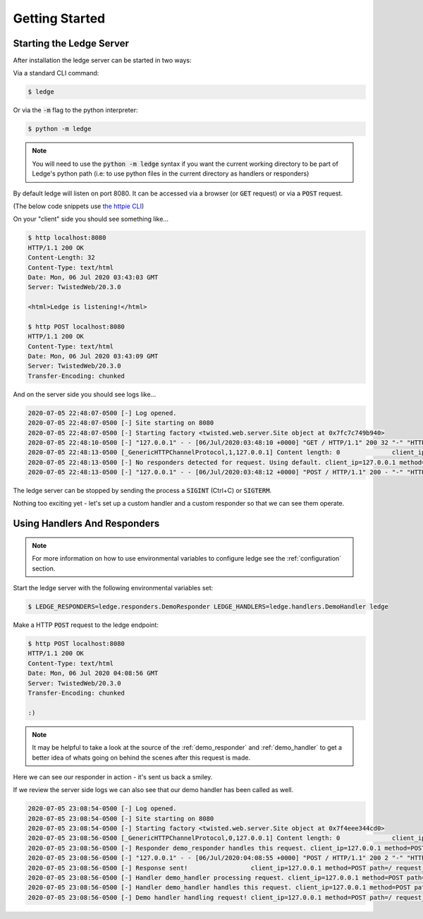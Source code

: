 Getting Started
===============

Starting the Ledge Server
-------------------------

After installation the ledge server can be started in two ways:

Via a standard CLI command:

.. code-block:: bash

   $ ledge

Or via the :code:`-m` flag to the python interpreter:

.. code-block:: bash

   $ python -m ledge

.. note::

   You will need to use the :code:`python -m ledge` syntax if you
   want the current working directory to be part of Ledge's python path
   (i.e: to use python files in the current directory as handlers or
   responders)

By default ledge will listen on port 8080.
It can be accessed via a browser (or :code:`GET` request)
or via a :code:`POST` request.

(The below code snippets use `the httpie CLI <https://httpie.org/>`_)

On your "client" side you should see something like...

.. code-block:: bash

   $ http localhost:8080
   HTTP/1.1 200 OK
   Content-Length: 32
   Content-Type: text/html
   Date: Mon, 06 Jul 2020 03:43:03 GMT
   Server: TwistedWeb/20.3.0

   <html>Ledge is listening!</html>

   $ http POST localhost:8080
   HTTP/1.1 200 OK
   Content-Type: text/html
   Date: Mon, 06 Jul 2020 03:43:09 GMT
   Server: TwistedWeb/20.3.0
   Transfer-Encoding: chunked

And on the server side you should see logs like...

.. code-block:: bash

   2020-07-05 22:48:07-0500 [-] Log opened.
   2020-07-05 22:48:07-0500 [-] Site starting on 8080
   2020-07-05 22:48:07-0500 [-] Starting factory <twisted.web.server.Site object at 0x7fc7c749b940>
   2020-07-05 22:48:10-0500 [-] "127.0.0.1" - - [06/Jul/2020:03:48:10 +0000] "GET / HTTP/1.1" 200 32 "-" "HTTPie/2.1.0"
   2020-07-05 22:48:13-0500 [_GenericHTTPChannelProtocol,1,127.0.0.1] Content length: 0              client_ip=127.0.0.1 method=POST path=/ request_id=30d136d4a7374877b6c5be61803bd45f
   2020-07-05 22:48:13-0500 [-] No responders detected for request. Using default. client_ip=127.0.0.1 method=POST path=/ request_id=30d136d4a7374877b6c5be61803bd45f
   2020-07-05 22:48:13-0500 [-] "127.0.0.1" - - [06/Jul/2020:03:48:12 +0000] "POST / HTTP/1.1" 200 - "-" "HTTPie/2.1.0"


The ledge server can be stopped by sending the process a :code:`SIGINT` (Ctrl+C)
or :code:`SIGTERM`.

Nothing too exciting yet - let's set up a custom handler and a custom responder
so that we can see them operate.

Using Handlers And Responders
-----------------------------

.. note::
   For more information on how to use environmental variables to configure ledge
   see the :ref:`configuration` section.

Start the ledge server with the following environmental variables set:

.. code-block:: bash

   $ LEDGE_RESPONDERS=ledge.responders.DemoResponder LEDGE_HANDLERS=ledge.handlers.DemoHandler ledge

Make a HTTP :code:`POST` request to the ledge endpoint:

.. code-block:: bash

   $ http POST localhost:8080
   HTTP/1.1 200 OK
   Content-Type: text/html
   Date: Mon, 06 Jul 2020 04:08:56 GMT
   Server: TwistedWeb/20.3.0
   Transfer-Encoding: chunked

   :)

.. note::
   It may be helpful to take a look at the source of the :ref:`demo_responder`
   and :ref:`demo_handler` to get a better idea of whats going on behind the scenes
   after this request is made.

Here we can see our responder in action - it's sent us back a smiley.

If we review the server side logs we can also see that our demo handler
has been called as well.

.. code-block:: bash

   2020-07-05 23:08:54-0500 [-] Log opened.
   2020-07-05 23:08:54-0500 [-] Site starting on 8080
   2020-07-05 23:08:54-0500 [-] Starting factory <twisted.web.server.Site object at 0x7f4eee344cd0>
   2020-07-05 23:08:56-0500 [_GenericHTTPChannelProtocol,0,127.0.0.1] Content length: 0              client_ip=127.0.0.1 method=POST path=/ request_id=a3eca668bdd0400d891c058a0847b027
   2020-07-05 23:08:56-0500 [-] Responder demo_responder handles this request. client_ip=127.0.0.1 method=POST path=/ request_id=a3eca668bdd0400d891c058a0847b027
   2020-07-05 23:08:56-0500 [-] "127.0.0.1" - - [06/Jul/2020:04:08:55 +0000] "POST / HTTP/1.1" 200 2 "-" "HTTPie/2.1.0"
   2020-07-05 23:08:56-0500 [-] Response sent!                 client_ip=127.0.0.1 method=POST path=/ request_id=a3eca668bdd0400d891c058a0847b027
   2020-07-05 23:08:56-0500 [-] Handler demo_handler processing request. client_ip=127.0.0.1 method=POST path=/ request_id=a3eca668bdd0400d891c058a0847b027
   2020-07-05 23:08:56-0500 [-] Handler demo_handler handles this request. client_ip=127.0.0.1 method=POST path=/ request_id=a3eca668bdd0400d891c058a0847b027
   2020-07-05 23:08:56-0500 [-] Demo handler handling request! client_ip=127.0.0.1 method=POST path=/ request_id=a3eca668bdd0400d891c058a0847b027

